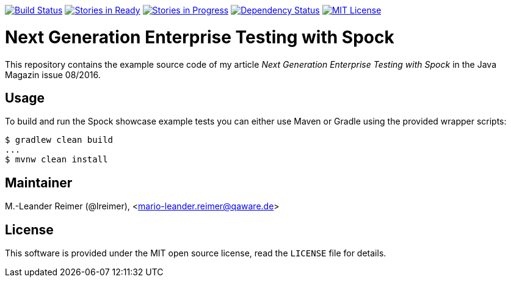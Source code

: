 image:https://travis-ci.org/lreimer/enterprise-spock.svg?branch=master["Build Status", link="https://travis-ci.org/lreimer/enterprise-spock"]
image:https://badge.waffle.io/lreimer/everything-as-code.png?label=ready&title=Ready["Stories in Ready", link="http://waffle.io/lreimer/everything-as-code"]
image:https://badge.waffle.io/lreimer/everything-as-code.png?label=in%20progress&title=In%20Progress["Stories in Progress", link="http://waffle.io/lreimer/everything-as-code"]
image:https://www.versioneye.com/user/projects/57b3a7b7e4a6970012a2012b/badge.svg?style=flat-square["Dependency Status", link="https://www.versioneye.com/user/projects/57b0d490ba81b400169291b5"]
image:https://img.shields.io/badge/license-MIT%20License-blue.svg["MIT License", link=https://github.com/lreimer/everything-as-code/blob/master/LICENSE"]

= Next Generation Enterprise Testing with Spock

This repository contains the example source code of my article _Next Generation Enterprise Testing with Spock_
in the Java Magazin issue 08/2016.

== Usage

To build and run the Spock showcase example tests you can either use Maven or Gradle
using the provided wrapper scripts:
```shell
$ gradlew clean build
...
$ mvnw clean install
```

== Maintainer

M.-Leander Reimer (@lreimer), <mario-leander.reimer@qaware.de>

== License

This software is provided under the MIT open source license, read the `LICENSE`
file for details.
